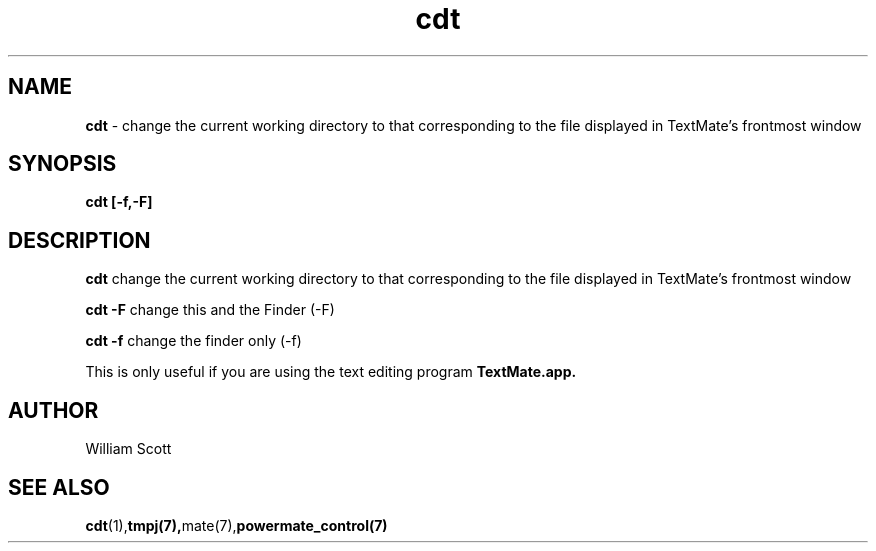 .\" Process this file with
.\" groff -man -Tascii foo.1
.\"
.TH cdt 7 "July 9 2005" "Mac OS X" "Mac OS X Darwin customization" 
.SH NAME
.B cdt 
\- change the current working directory to that corresponding to the file displayed in TextMate's frontmost window
.SH SYNOPSIS
.B cdt [-f,-F]
.SH DESCRIPTION
.B cdt
change the current working directory to that corresponding to the file displayed in TextMate's frontmost window

.B cdt -F
change this and the Finder (-F)

.B cdt -f
change the finder only (-f)

This is only useful if you are using the text editing program 
.B TextMate.app.
.SH AUTHOR
 William Scott 
.SH "SEE ALSO"
.BR cdt (1), tmpj(7), mate(7), powermate_control(7)
